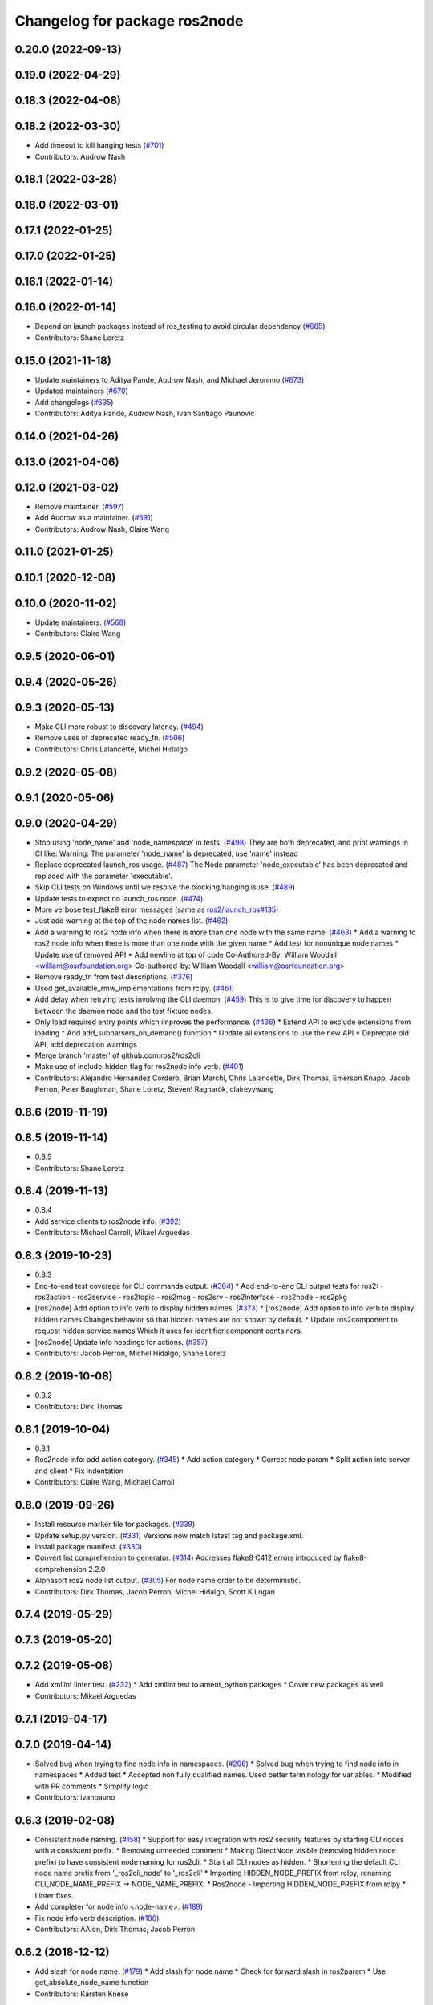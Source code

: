 ^^^^^^^^^^^^^^^^^^^^^^^^^^^^^^
Changelog for package ros2node
^^^^^^^^^^^^^^^^^^^^^^^^^^^^^^

0.20.0 (2022-09-13)
-------------------

0.19.0 (2022-04-29)
-------------------

0.18.3 (2022-04-08)
-------------------

0.18.2 (2022-03-30)
-------------------
* Add timeout to kill hanging tests (`#701 <https://github.com/ros2/ros2cli/issues/701>`_)
* Contributors: Audrow Nash

0.18.1 (2022-03-28)
-------------------

0.18.0 (2022-03-01)
-------------------

0.17.1 (2022-01-25)
-------------------

0.17.0 (2022-01-25)
-------------------

0.16.1 (2022-01-14)
-------------------

0.16.0 (2022-01-14)
-------------------
* Depend on launch packages instead of ros_testing to avoid circular dependency (`#685 <https://github.com/ros2/ros2cli/issues/685>`_)
* Contributors: Shane Loretz

0.15.0 (2021-11-18)
-------------------
* Update maintainers to Aditya Pande, Audrow Nash, and Michael Jeronimo (`#673 <https://github.com/ros2/ros2cli/issues/673>`_)
* Updated maintainers (`#670 <https://github.com/ros2/ros2cli/issues/670>`_)
* Add changelogs (`#635 <https://github.com/ros2/ros2cli/issues/635>`_)
* Contributors: Aditya Pande, Audrow Nash, Ivan Santiago Paunovic

0.14.0 (2021-04-26)
-------------------

0.13.0 (2021-04-06)
-------------------

0.12.0 (2021-03-02)
-------------------
* Remove maintainer. (`#597 <https://github.com/ros2/ros2cli/issues/597>`_)
* Add Audrow as a maintainer. (`#591 <https://github.com/ros2/ros2cli/issues/591>`_)
* Contributors: Audrow Nash, Claire Wang

0.11.0 (2021-01-25)
-------------------

0.10.1 (2020-12-08)
-------------------

0.10.0 (2020-11-02)
-------------------
* Update maintainers. (`#568 <https://github.com/ros2/ros2cli/issues/568>`_)
* Contributors: Claire Wang

0.9.5 (2020-06-01)
------------------

0.9.4 (2020-05-26)
------------------

0.9.3 (2020-05-13)
------------------
* Make CLI more robust to discovery latency. (`#494 <https://github.com/ros2/ros2cli/issues/494>`_)
* Remove uses of deprecated ready_fn. (`#506 <https://github.com/ros2/ros2cli/issues/506>`_)
* Contributors: Chris Lalancette, Michel Hidalgo

0.9.2 (2020-05-08)
------------------

0.9.1 (2020-05-06)
------------------

0.9.0 (2020-04-29)
------------------
* Stop using 'node_name' and 'node_namespace' in tests. (`#498 <https://github.com/ros2/ros2cli/issues/498>`_)
  They are both deprecated, and print warnings in CI like:
  Warning: The parameter 'node_name' is deprecated, use 'name' instead
* Replace deprecated launch_ros usage. (`#487 <https://github.com/ros2/ros2cli/issues/487>`_)
  The Node parameter 'node_executable' has been deprecated and replaced
  with the parameter 'executable'.
* Skip CLI tests on Windows until we resolve the blocking/hanging isuse. (`#489 <https://github.com/ros2/ros2cli/issues/489>`_)
* Update tests to expect no launch_ros node. (`#474 <https://github.com/ros2/ros2cli/issues/474>`_)
* More verbose test_flake8 error messages (same as `ros2/launch_ros#135 <https://github.com/ros2/launch_ros/issues/135>`_)
* Just add warning at the top of the node names list. (`#462 <https://github.com/ros2/ros2cli/issues/462>`_)
* Add a warning to ros2 node info when there is more than one node with the same name. (`#463 <https://github.com/ros2/ros2cli/issues/463>`_)
  * Add a warning to ros2 node info when there is more than one node with the given name
  * Add test for nonunique node names
  * Update use of removed API
  * Add newline at top of code
  Co-Authored-By: William Woodall <william@osrfoundation.org>
  Co-authored-by: William Woodall <william@osrfoundation.org>
* Remove ready_fn from test descriptions. (`#376 <https://github.com/ros2/ros2cli/issues/376>`_)
* Used get_available_rmw_implementations from rclpy. (`#461 <https://github.com/ros2/ros2cli/issues/461>`_)
* Add delay when retrying tests involving the CLI daemon. (`#459 <https://github.com/ros2/ros2cli/issues/459>`_)
  This is to give time for discovery to happen between the daemon node and the test fixture nodes.
* Only load required entry points which improves the performance. (`#436 <https://github.com/ros2/ros2cli/issues/436>`_)
  * Extend API to exclude extensions from loading
  * Add add_subparsers_on_demand() function
  * Update all extensions to use the new API
  * Deprecate old API, add deprecation warnings
* Merge branch 'master' of github.com:ros2/ros2cli
* Make use of include-hidden flag for ros2node info verb. (`#401 <https://github.com/ros2/ros2cli/issues/401>`_)
* Contributors: Alejandro Hernández Cordero, Brian Marchi, Chris Lalancette, Dirk Thomas, Emerson Knapp, Jacob Perron, Peter Baughman, Shane Loretz, Steven! Ragnarök, claireyywang

0.8.6 (2019-11-19)
------------------

0.8.5 (2019-11-14)
------------------
* 0.8.5
* Contributors: Shane Loretz

0.8.4 (2019-11-13)
------------------
* 0.8.4
* Add service clients to ros2node info. (`#392 <https://github.com/ros2/ros2cli/issues/392>`_)
* Contributors: Michael Carroll, Mikael Arguedas

0.8.3 (2019-10-23)
------------------
* 0.8.3
* End-to-end test coverage for CLI commands output. (`#304 <https://github.com/ros2/ros2cli/issues/304>`_)
  * Add end-to-end CLI output tests for ros2:
  - ros2action
  - ros2service
  - ros2topic
  - ros2msg
  - ros2srv
  - ros2interface
  - ros2node
  - ros2pkg
* [ros2node] Add option to info verb to display hidden names. (`#373 <https://github.com/ros2/ros2cli/issues/373>`_)
  * [ros2node] Add option to info verb to display hidden names
  Changes behavior so that hidden names are not shown by default.
  * Update ros2component to request hidden service names
  Which it uses for identifier component containers.
* [ros2node] Update info headings for actions. (`#357 <https://github.com/ros2/ros2cli/issues/357>`_)
* Contributors: Jacob Perron, Michel Hidalgo, Shane Loretz

0.8.2 (2019-10-08)
------------------
* 0.8.2
* Contributors: Dirk Thomas

0.8.1 (2019-10-04)
------------------
* 0.8.1
* Ros2node info: add action category. (`#345 <https://github.com/ros2/ros2cli/issues/345>`_)
  * Add action category
  * Correct node param
  * Split action into server and client
  * Fix indentation
* Contributors: Claire Wang, Michael Carroll

0.8.0 (2019-09-26)
------------------
* Install resource marker file for packages. (`#339 <https://github.com/ros2/ros2cli/issues/339>`_)
* Update setup.py version. (`#331 <https://github.com/ros2/ros2cli/issues/331>`_)
  Versions now match latest tag and package.xml.
* Install package manifest. (`#330 <https://github.com/ros2/ros2cli/issues/330>`_)
* Convert list comprehension to generator. (`#314 <https://github.com/ros2/ros2cli/issues/314>`_)
  Addresses flake8 C412 errors introduced by flake8-comprehension 2.2.0
* Alphasort ros2 node list output. (`#305 <https://github.com/ros2/ros2cli/issues/305>`_)
  For node name order to be deterministic.
* Contributors: Dirk Thomas, Jacob Perron, Michel Hidalgo, Scott K Logan

0.7.4 (2019-05-29)
------------------

0.7.3 (2019-05-20)
------------------

0.7.2 (2019-05-08)
------------------
* Add xmllint linter test. (`#232 <https://github.com/ros2/ros2cli/issues/232>`_)
  * Add xmllint test to ament_python packages
  * Cover new packages as well
* Contributors: Mikael Arguedas

0.7.1 (2019-04-17)
------------------

0.7.0 (2019-04-14)
------------------
* Solved bug when trying to find node info in namespaces. (`#206 <https://github.com/ros2/ros2cli/issues/206>`_)
  * Solved bug when trying to find node info in namespaces
  * Added test
  * Accepted non fully qualified names. Used better terminology for variables.
  * Modified with PR comments
  * Simplify logic
* Contributors: ivanpauno

0.6.3 (2019-02-08)
------------------
* Consistent node naming. (`#158 <https://github.com/ros2/ros2cli/issues/158>`_)
  * Support for easy integration with ros2 security features by starting CLI nodes with a consistent prefix.
  * Removing unneeded comment
  * Making DirectNode visible (removing hidden node prefix) to have consistent node naming for ros2cli.
  * Start all CLI nodes as hidden.
  * Shortening the default CLI node name prefix from '_ros2cli_node' to '_ros2cli'
  * Importing HIDDEN_NODE_PREFIX from rclpy, renaming CLI_NODE_NAME_PREFIX -> NODE_NAME_PREFIX.
  * Ros2node - Importing HIDDEN_NODE_PREFIX from rclpy
  * Linter fixes.
* Add completer for node info <node-name>. (`#189 <https://github.com/ros2/ros2cli/issues/189>`_)
* Fix node info verb description. (`#186 <https://github.com/ros2/ros2cli/issues/186>`_)
* Contributors: AAlon, Dirk Thomas, Jacob Perron

0.6.2 (2018-12-12)
------------------
* Add slash for node name. (`#179 <https://github.com/ros2/ros2cli/issues/179>`_)
  * Add slash for node name
  * Check for forward slash in ros2param
  * Use get_absolute_node_name function
* Contributors: Karsten Knese

0.6.1 (2018-12-06)
------------------
* 0.6.1
  bump package.xml, setup.py and setup.cfg versions
* Add ros2 node info verb. (`#159 <https://github.com/ros2/ros2cli/issues/159>`_)
  * Add ros node info verb
  * Fix copyright headers
  * Fix flake8 issues
  * Addresses comments for exceptional case
  * Simplify error message when we can't find the node.
* Contributors: Ross Desmond, Shane Loretz

0.6.0 (2018-11-19)
------------------
* Node name with namespace. (`#146 <https://github.com/ros2/ros2cli/issues/146>`_)
* Contributors: Dirk Thomas

0.5.4 (2018-08-20)
------------------

0.5.3 (2018-07-17)
------------------

0.5.2 (2018-06-28)
------------------

0.5.1 (2018-06-27 12:27)
------------------------

0.5.0 (2018-06-27 12:17)
------------------------
* Add pytest markers to linter tests
* Ignore empty or None node names. (`#76 <https://github.com/ros2/ros2cli/issues/76>`_)
* Set zip_safe to avoid warning during installation. (`#83 <https://github.com/ros2/ros2cli/issues/83>`_)
* Print full help when no command is passed. (`#81 <https://github.com/ros2/ros2cli/issues/81>`_)
* Contributors: Dirk Thomas, Mikael Arguedas

0.4.0 (2017-12-08)
------------------
* Remove test_suite, add pytest as test_requires
* 0.0.3
* Implicitly inherit from object. (`#45 <https://github.com/ros2/ros2cli/issues/45>`_)
* 0.0.2
* Merge pull request `#15 <https://github.com/ros2/ros2cli/issues/15>`_ from ros2/various_fixes
  various fixes and improvements
* Various fixes and improvements
* Merge pull request `#5 <https://github.com/ros2/ros2cli/issues/5>`_ from ros2/pep257
  add pep257 tests
* Add pep257 tests
* Merge pull request `#1 <https://github.com/ros2/ros2cli/issues/1>`_ from ros2/initial_features
  Entry point, plugin system, daemon, existing tools
* Add ros2node list
* Contributors: Dirk Thomas, Mikael Arguedas
